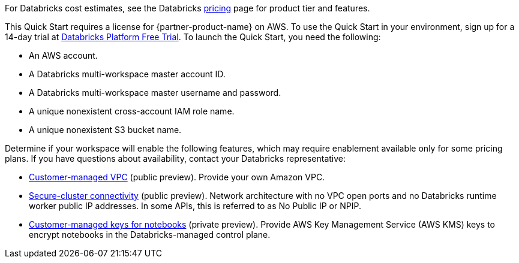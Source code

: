 // Include details about the license and how they can sign up. If no license is required, clarify that. 

For Databricks cost estimates, see the Databricks https://databricks.com/product/aws-pricing[pricing^] page for product tier and features.

This Quick Start requires a license for {partner-product-name} on AWS. To use the Quick Start in your environment, sign up for a 14-day trial at https://docs.databricks.com/getting-started/try-databricks.html#free-trial[Databricks Platform Free Trial^]. To launch the Quick Start, you need the following:

* An AWS account.
* A Databricks multi-workspace master account ID.
* A Databricks multi-workspace master username and password.
* A unique nonexistent cross-account IAM role name.
* A unique nonexistent S3 bucket name.

Determine if your workspace will enable the following features, which may require enablement available only for some pricing plans. If you have questions about availability, contact your Databricks representative:

* https://docs.databricks.com/administration-guide/cloud-configurations/aws/customer-managed-vpc.html[Customer-managed VPC^] (public preview). Provide your own Amazon VPC.
* https://docs.databricks.com/security/secure-cluster-connectivity.html[Secure-cluster connectivity^] (public preview). Network architecture with no VPC open ports and no Databricks runtime worker public IP addresses. In some APIs, this is referred to as No Public IP or NPIP.
* https://docs.databricks.com/security/keys/customer-managed-keys-notebook-aws.html[Customer-managed keys for notebooks^] (private preview). Provide AWS Key Management Service (AWS KMS) keys to encrypt notebooks in the Databricks-managed control plane.